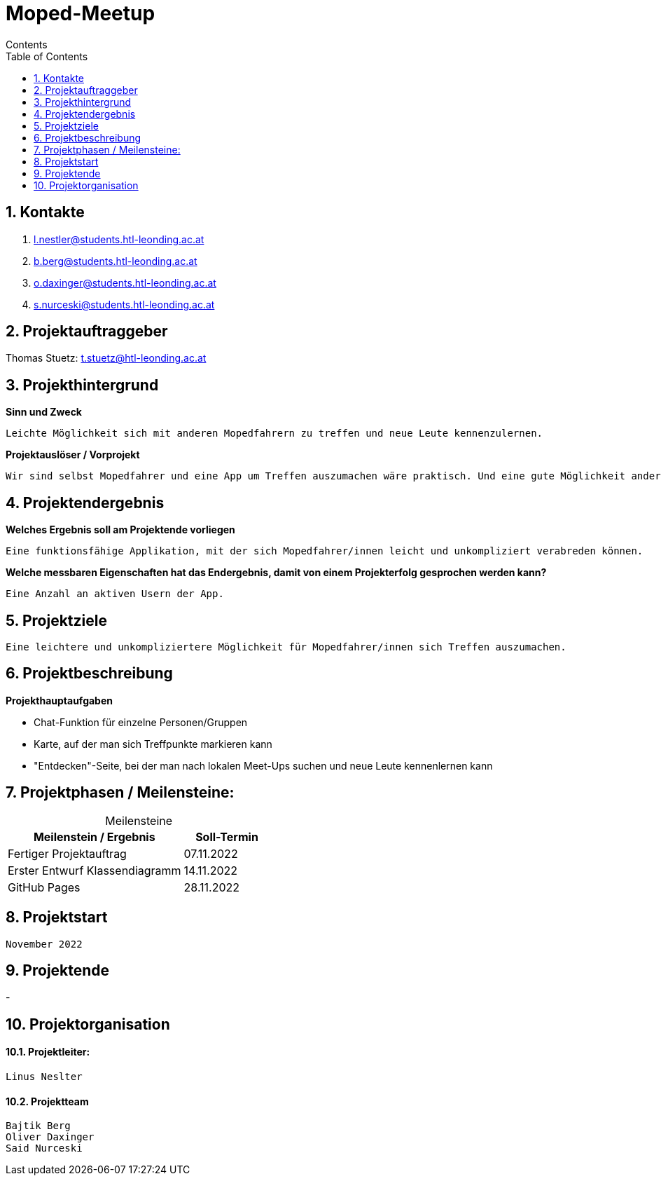 = Moped-Meetup
Contents
:toc: left
:sectnums:
:toclevels: 1
:table-caption:
:linkattrs:

== Kontakte

 1. l.nestler@students.htl-leonding.ac.at
 2. b.berg@students.htl-leonding.ac.at
 3. o.daxinger@students.htl-leonding.ac.at
 4. s.nurceski@students.htl-leonding.ac.at

== Projektauftraggeber

Thomas Stuetz: t.stuetz@htl-leonding.ac.at

== Projekthintergrund

*Sinn und Zweck*

 Leichte Möglichkeit sich mit anderen Mopedfahrern zu treffen und neue Leute kennenzulernen.

*Projektauslöser / Vorprojekt*

 Wir sind selbst Mopedfahrer und eine App um Treffen auszumachen wäre praktisch. Und eine gute Möglichkeit andere Mopedfahrer/innen in seiner nähe zu treffen, sowie neue bekanntschaften zu machen.

== Projektendergebnis

*Welches Ergebnis soll am Projektende vorliegen*

 Eine funktionsfähige Applikation, mit der sich Mopedfahrer/innen leicht und unkompliziert verabreden können.

*Welche messbaren Eigenschaften hat das Endergebnis, damit von einem Projekterfolg gesprochen werden kann?*

 Eine Anzahl an aktiven Usern der App.

== Projektziele

 Eine leichtere und unkompliziertere Möglichkeit für Mopedfahrer/innen sich Treffen auszumachen.

== Projektbeschreibung

*Projekthauptaufgaben*

- Chat-Funktion für einzelne Personen/Gruppen
- Karte, auf der man sich Treffpunkte markieren kann
- "Entdecken"-Seite, bei der man nach lokalen Meet-Ups suchen und neue Leute kennenlernen kann

== Projektphasen / Meilensteine:

[caption=]
.Meilensteine
[cols="2,1"]
|===
|Meilenstein / Ergebnis | Soll-Termin

|Fertiger Projektauftrag | 07.11.2022
|Erster Entwurf Klassendiagramm | 14.11.2022
|GitHub Pages | 28.11.2022
|===

== Projektstart
 November 2022

== Projektende
-

== Projektorganisation

==== Projektleiter:
 Linus Neslter

==== Projektteam
 Bajtik Berg
 Oliver Daxinger
 Said Nurceski
